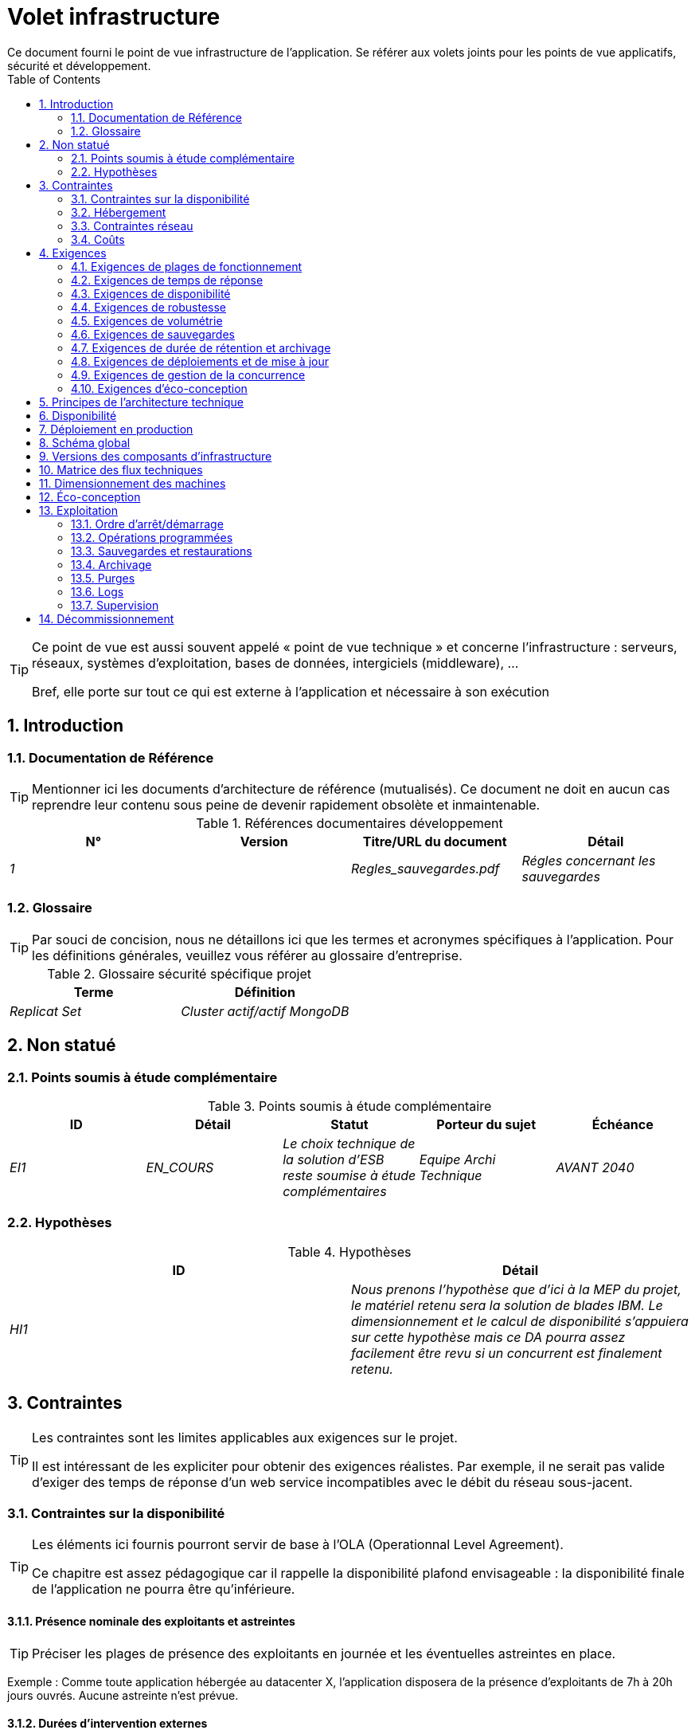 = Volet infrastructure
:toc:
:sectnumlevels: 3
:sectnums:
Ce document fourni le point de vue infrastructure de l’application. Se référer aux volets joints pour les points de vue applicatifs, sécurité et développement. 

[TIP]
====
Ce point de vue est aussi souvent appelé « point de vue technique » et  concerne l'infrastructure : serveurs, réseaux, systèmes d'exploitation, bases de données, intergiciels (middleware), ... 

Bref, elle porte sur tout ce qui est externe à l'application et nécessaire à son exécution
====

== Introduction
=== Documentation de Référence
[TIP]
Mentionner ici les documents d'architecture de référence (mutualisés). Ce document ne doit en aucun cas reprendre leur contenu sous peine de devenir rapidement obsolète et inmaintenable.

.Références documentaires développement
[cols="e,e,e,e"]
|====
|N°|Version|Titre/URL du document|Détail

|1||Regles_sauvegardes.pdf
|Régles concernant les sauvegardes

|====

=== Glossaire
[TIP]
Par souci de concision, nous ne détaillons ici que les termes et acronymes spécifiques à l’application. Pour les définitions générales, veuillez vous référer au glossaire d’entreprise.

.Glossaire sécurité spécifique projet
[cols="e,e"]
|====
|Terme|Définition

|Replicat Set|Cluster actif/actif MongoDB

|====

== Non statué
=== Points soumis à étude complémentaire
.Points soumis à étude complémentaire
[cols="e,e,e,e,e"]
|====
|ID|Détail|Statut|Porteur du sujet  | Échéance

|EI1
|EN_COURS
|Le choix technique de la solution d’ESB reste soumise à étude complémentaires
|Equipe Archi Technique
|AVANT 2040

|====


=== Hypothèses
.Hypothèses
[cols="e,e"]
|====
|ID|Détail

|HI1
|Nous prenons l'hypothèse que d'ici à la MEP du projet, le matériel retenu sera la solution de blades IBM. Le dimensionnement et le calcul de disponibilité s’appuiera sur cette hypothèse mais ce DA pourra assez facilement être revu si un concurrent est finalement retenu.
|====


== Contraintes
[TIP]
====
Les contraintes sont les limites applicables aux exigences sur le projet. 

Il est intéressant de les expliciter pour obtenir des exigences réalistes. Par exemple, il ne serait pas valide d'exiger des temps de réponse d'un web service incompatibles avec le débit du réseau sous-jacent.

====
[[contrainte-disponibilite]]
=== Contraintes sur la disponibilité
[TIP]
====
Les éléments ici fournis pourront servir de base à l'OLA (Operationnal Level Agreement). 

Ce chapitre est assez pédagogique car il rappelle la disponibilité plafond envisageable : la disponibilité finale de l’application ne pourra être qu’inférieure.
====
==== Présence nominale des exploitants et astreintes
[TIP]
====
Préciser les plages de présence des exploitants en journée et les éventuelles astreintes en place.
====
====
Exemple : Comme toute application hébergée au datacenter X, l’application disposera de la présence d’exploitants de 7h à 20h jours ouvrés. Aucune astreinte n’est prévue.
====

==== Durées d’intervention externes 
[TIP]
====
Lister ici les durées d’intervention des prestataires matériels, logiciels, électricité, telecom...
====
====
Exemple: le remplacement de support matériel IBM sur les lames BladeCenter est assuré en 4h de 8h à 17h, jours ouvrés uniquement.
====

==== Interruptions programmées
[TIP]
====
Lister ici les interruptions à prévoir pour maintenance.
====
====
Exemple : suite aux mises à jour de sécurité de certains packages RPM (kernel, libc…), les serveurs RHEL sont redémarrés automatiquement la nuit du mercredi suivant la mise à jour. Ceci entraînera une indisponibilité de 5 mins en moyenne 4 fois par an.
====
====  Niveau de service du datacenter
[TIP]
====
Donner ici le niveau de sécurité du datacenter selon l’échelle Uptime Institute (Tier de I à IV). 
La plupart des datacenters sont de niveau I ou II.

.niveaux Tier des datacenters (Source : Wikipedia)
[options="header"]
|====
Tier|Caractéristiques|Taux de disponibilité| Indisponibilité statistique annuelle |Maintenance à chaud possible ? | Tolérance
aux pannes ?

|Tier I
|Non redondant
|99,671 %
|28,8 h
|Non
|Non
|Tier II
|Redondance partielle
|99,749 %
|22 h
|Non
|Non
|Tier III
|Maintenabilité
|99,982 %
|1,6 h
|Oui
|Non
|Tier IV
|Tolérance aux pannes
|99,995 %
|0,4 h
|Oui
|Oui
|====
====

====  Plan de Reprise ou de Continuité d’Activité (PRA / PCA)
[TIP]
====
PRA comme PCA répondent à un risque de catastrophe sur le SI (catastrophe naturelle, accident industriel, incendie...). 

Un PCA permet de poursuivre les activités critiques de l’organisation (en général dans un mode dégradé) sans interruption notable, voir norme la ISO 22301. Ce principe est réservé aux organisations très matures car il exige des dispositifs techniques coûteux et complexes (réplication des données au fil de l’eau par exemple).

Un PRA permet de reprendre l’activité suite à une catastrophe après une certaine durée de restauration. Il exige au minium un doublement du datacenter.

Décrire entre autres :

* Les matériels redondés dans le second datacenter, nombre de serveurs de spare,  capacité du datacenter de secours par rapport au datacenter nominal.
* Pour un PRA, les dispositifs de restauration (OS, données, applications) prévues.
* Pour un PRA, donner le Recovery Time Objective (durée maximale admissible de rétablissement en heures) et le Recovery Point Objective  (durée maximale admissible de données perdues en heures) de l’organisation.
* Pour un PCA les dispositifs de réplication de données (synchrone ? fil de l’eau ? Combien de transactions peuvent-être perdues ?).
* Présenter la politique de failback (réversibilité) : doit-on rebasculer vers le premier datacenter ? Comment ?
* Comment sont organisés les tests de bascule à blanc ? Avec quelle fréquence ?
====
=== Hébergement
* Où sera hébergé cette application ? datacenter "on premises" ? Cloud interne ? Cloud IaaS ? PaaS ? autre ?
* Qui administrera cette application ? Administré en interne ? Sous-traité ? Pas d’administration (PaaS) … ?
      
====
Exemple 1: Cette application sera hébergée en interne dans le datacenter de Nantes (seul à assurer la disponibilité de service exigée) et il sera administré par l’équipe X de Lyon. 
====

====
Exemple 2 : Étant donné le niveau de sécurité très élevé de l’application, la solution devra être exploitée uniquement en interne par des agents assermentés et hors sous-traitance. Pour la même raison, les solutions de cloud sont exclues.
====

====
Exemple 3 : Étant donné le nombre d’appels très important de cette application vers le référentiel PERSONNE, elle sera colocalisée avec le composant PERSONNE dans le VLAN XYZ.
====

=== Contraintes réseau
[TIP]
====
Lister les contraintes liées au réseau, en particulier le débit maximum théorique et les découpages en zones de sécurité.
====
====
Exemple 1 : le LAN dispose d'un débit maximal de 10 Gbps
====
====
Exemple 2 : les composants applicatifs des applications intranet doivent se trouver dans une zone de confiance inaccessible d'Internet.
====
=== Coûts
[TIP]
====
Lister les limites budgétaires.
====
====
Exemple 1 : les frais de services Cloud AWS ne devront pas dépasser 5K€/ an pour ce projet.
====

== Exigences
[TIP]
====
Contrairement aux contraintes qui fixaient le cadre auquel toute application devait se conformer, les exigences non fonctionnelles sont données par les commanditaires du projet (MOA en général). Prévoir des interviews pour les déterminer. 

Si certaines exigences ne sont pas réalistes, le mentionner dans le document des points non statués.
====

=== Exigences de plages de fonctionnement
[TIP]
====
On liste ici les plages de fonctionnement principales (ne pas trop détailler, ce n’est pas un plan de production). 

Penser aux utilisateurs situés dans d'autres fuseaux horaires.

Les informations données ici serviront d'entrants au SLA de l’application.
====

====
.Exemple plages de fonctionnement
|====
|No plage|Détail|Intervalle de temps

|1
|Ouverture Intranet aux employés de métropole
|De 8H00-19H30 heure de Paris , 5J/7 jours ouvrés
|2
|Plage batch
|De 21h00 à 5h00  heure de Paris
|3
|Ouverture Internet aux usagers
|24 / 7 / 365
|4
|Ouverture Intranet  aux employés de Nouvelle Calédonie
|De 5h30-8h30 heure de Paris, 5J/7 jours ouvrés
|====
====

=== Exigences de temps de réponse

====  Temps de Réponse des IHM
[TIP]
====
Si les clients accèdent au système en WAN (Internet, VPN, LS …), préciser que les exigences de TR sont données hors transit réseau car il est impossible de s’engager sur la latence et le débit de ce type de client. 

Dans le cas d’accès LAN, il est préférable d’intégrer le temps réseau, d’autant que les outils de test de charge vont déjà le prendre en compte.

Les objectifs de TR sont toujours donnés avec une tolérance statistique (90éme centile par exemple) car la réalité montre que le TR est très fluctuant car affecté par un grand nombre de facteurs.

Inutile de multiplier les types de sollicitations (en fonction de la complexité de l’écran par exemple) car ce type de critère n’a plus grand sens aujourd’hui, particulièrement pour une application SPA).
====
====

.Exemple de types de sollicitation :
|====
|Type de sollicitation|Bon niveau|Niveau moyen|Niveau insuffisant

|Chargement d’une page
|< 0,5 s
|< 1 s
|> 2 s

|Opération métier
|< 2 s
|< 4 s
|> 6 s

|Édition, Export, Génération
|< 3 s
|< 6 s
|> 15 s
|====

Exemple d'acceptabilité des TR :

Le niveau de respect des exigences de temps de réponse est bon si :

* Au moins 90 % des temps de réponse sont bons.
* Au plus 2% des temps de réponse sont insuffisants.

Acceptable si :

* Au moins 80 % des temps de réponse sont bons.
* Au plus 5 % des temps de réponse sont insuffisants.
      
En dehors de ces intervalles, l’application devra être optimisée et repasser en recette puis être soumise à nouveau aux tests de charge.
====

====  Durée d’exécution des batchs
[TIP]
====
Préciser ici dans quel intervalle de temps les traitements par lot doivent s’exécuter.
====
====
Exemple 1 : La fin de l’exécution des batchs étant un pré-requis à l’ouverture du TP, ces premiers doivent impérativement se terminer avant la fin de la plage batch définie plus haut.
====

====
Exemple 2 : le batch mensuel B1 de consolidation des comptes doit s’exécuter en moins de 4 J.
====

====
Exemple 3 : les batchs et les IHM pouvant fonctionner en concurrence, il n’y a pas de contrainte stricte sur la durée d’exécution des batchs mais pour assurer une optimisation de l’infrastructure matérielle, on favorisera la nuit pendant laquelle les sollicitations IHM sont moins nombreuses.
====
[[exigences-disponibilite]]
=== Exigences de disponibilité
[TIP]
====
Nous listons ici les exigences de disponibilité. Les mesures techniques permettant de les atteindre seront données dans l’architecture technique de la solution. 

Les informations données ici serviront d'entrants au SLA de l’application.

Attention à bien cadrer ces exigences car une MOA a en général tendance à demander une disponibilité très élevée sans toujours se rendre compte des implications. Le coût et la complexité de la solution augmente exponentiellement avec le niveau de disponibilité exigé. 

L’architecture physique, technique voire logicielle change complètement en fonction du besoin de disponibilité (clusters d’intergiciels voire de bases de données, redondances matériels coûteuses, architecture asynchrone, caches de session, failover ...). 

Ne pas oublier également les coûts d’astreinte très importants si les exigences sont très élevées. De la pédagogie et un devis permettent en général de modérer les exigences.

A titre d'ordre de grandeur, la haute disponibilité (HA) commence à deux neufs (99%), c'est à dire environ 90h  d'indisponibilité par an.
====
=====  Disponibilité par plage de fonctionnent
[TIP]
====
La liste des plages de fonctionnement est disponible plus haut. 

La disponibilité exigée ici devra être en cohérence avec les <<contrainte-disponibilite>> du SI.
====

.Exemple de plages de fonctionnement
|====
|No Plage|Disponibilité attendue|Indisponibilité  programmée|Indisponibilité non programmée

|1
|99.72 % 
|0 %
|0.28% (2 h/mois)
|2
|94.72 % 
a|
5% d’interruption programmée 

* (8,2 h / semaine pour sauvegarde à froid) +
* 0.2 h / semaine en moyenne pour mise à jour système 
|0.28% (2 h/mois)
|====

=====  Mode dégradé acceptable
[TIP]
====
Préciser l’impact maximal accepté sur les temps de réponse lors d'une panne.
====
====
Exemple 1  (perte d’un nœud d’un cluster) : Les serveurs devront être dimensionnés pour être chacun en mesure d’assurer le fonctionnement de l’application tout en limitant l’augmentation des temps de réponse à 20 %.
====

[TIP]
====
Préciser les modes dégradés applicatifs envisagés.
====

====
Exemple2 (perte d’un service) : Le site _monsite.com_ devra pouvoir continuer à prendre les commandes en l’absence du service de gestion de l’historique des commandes.
====

[[exigences-robustesse]]
=== Exigences de robustesse
[TIP]
====
La robustesse du système indique sa capacité à ne pas produire d'erreurs lors d’événements exceptionnels comme une surcharge ou la panne de l'un de ses composants.

Cette robustesse s'exprime en valeur absolue par unité de temps : nombre d'erreurs (techniques) par mois, nombre de messages perdus par an...

Attention à ne pas être trop exigeant sur ce point car une grande robustesse peut impliquer la mise en place de système à tolérance de panne complexes, coûteux et pouvant aller à l'encontre des capacités de montée en charge voire même de la disponibilité.
====
====
Exemple 1 : pas plus de 0.001% de requêtes en erreur
====
====
Exemple 2 : l'utilisateur ne devra pas perdre son panier d'achat même en cas de panne
	-> attention, ce type d'exigence impacte l'architecture en profondeur, voir la section <<disponbilite>>.
====
====
Exemple 3 : le système devra pouvoir tenir une charge trois fois supérieure à la charge moyenne avec un temps de réponse de moins de 10 secondes au 95éme centile.
====

[[exigences-volumetrie]]
=== Exigences de volumétrie
[TIP]
====
La volumétrie ici décrite permettra le dimensionnement initial de la solution. 

Il est crucial de récupérer un maximum d'informations issues de la production plutôt que des estimations car ces dernières se révèlent souvent loin de la réalité. 

C'est d'autant plus difficile s'il s'agit d'un nouveau projet, prévoir alors une marge importante.

Les informations données ici serviront d'entrants au SLA de l’application.
====

====  Volumétrie statique
[TIP]
====
Lister ici les besoins en stockage de chaque composant une fois l’application arrivée à pleine charge (volumétrie à deux ans par exemple).

Prendre en compte :

* La taille des bases de données.
* La taille des fichiers produits.
* La taille des files.
* La taille des logs.
*  ...

Ne pas prendre en compte :

* Le volume lié à la sauvegarde : elle est gérée par les exploitants.
* Le volume des binaires (OS, intergiciels...) qui est à considérer par les exploitants comme une volumétrie de base d'un serveur (le ticket d'entrée) et qui est de leur ressort.
* Les données archivées qui ne sont donc plus en ligne.

Fournir également une estimation de l'augmentation annuelle en % du volume pour permettre aux exploitants de commander ou réserver suffisamment de disque de façon proactive.

Pour les calculs de volumétrie, penser à prendre en compte les spécificités de l'encodage (nombre d’octets par caractère, par date, par valeur numérique...). 

Pour une base de donnée, prévoir l'espace occupé par les index et qui est très spécifique à chaque application. Une (très piètre) estimation préliminaire est de doubler l'espace disque (à affiner ensuite).

N'estimer que les données dont la taille est non négligeable (plusieurs centaines de Mo minimum).
====

. Exemple de volumétrie statique du composant C :
|====
|Donnée|Description|Taille unitaire|Nombre d'éléments à 2 ans|Taille totale|Augmentation annuelle

|Table Article
|Les articles du catalogue
|2Ko
|100K
|200 Mo
|5 %

|Table Commande
|Les commandes clients
|10Ko
|3M
|26.6 Go
|10 %

|Logs 
|Les logs applicatifs (niveau INFO)
|200 o
|300M
|56 Go
|0 % (archivage)
|====

====  Volumétrie dynamique
[TIP]
====
Il s'agit ici d'estimer le nombre d'appels aux composants et donc le débit cible (en Tps = Transactions par seconde) que devra absorber chacun d'entre eux. Un système bien dimensionné devra présenter des temps de réponse moyen du même ordre en charge nominale et en pic.

Toujours estimer le "pic du pic", c'est à dire le moment où la charge sera maximale suite au cumul de tous les facteurs (par exemple pour un système de comptabilité : entre 14 et 15h  un jour de semaine de fin décembre). 

Ne pas considérer que la charge est constante mais prendre en compte :

* Les variations journalières. Pour une application de gestion avec des utilisateurs travaillant sur des heures de bureau, on observe en général des pics du double de la charge moyenne à 8h-9h, 11h-12h et 14h-15h. Pour une application Internet grand public, ce sera plutôt en fin de soirée. Encore une fois, se baser sur des mesures d'applications similaires quand c'est possible plutôt que sur des estimations.
* Les éléments de saisonnalité. La plupart des métiers en possèdent : Noël pour l'industrie du chocolat, le samedi soir pour les admissions aux urgences, juin pour les centrales de réservation de séjours etc. La charge peut alors doubler voire plus. Il ne faut donc pas négliger cette estimation.

Si le calcul du pic pour un composant en bout de chaîne de liaison est complexe (par exemple, un service central du SI exposant des données référentiel et  appelé par de nombreux composants qui ont chacun leur pic), on découpera la journée en intervalles de temps suffisamment fins (une heure par exemple) et on calculera sur chaque intervalle la somme mesurée ou estimée des appels de chaque appelant (batch ou transactionnel) pour ainsi déterminer la sollicitation cumulée la plus élevée.

Si l'application tourne sur un cloud de type PaaS, la charge sera absorbée dynamiquement mais veiller à estimer le surcoût et à fixer des limites de consommation cohérentes pour respecter le budget tout en assurant un bon niveau de service.
====

.Exemple : estimation volumétrie dynamique de l'opération REST `GET DetailArticle` d'un site de e-commerce
|====
|Nombre d’utilisateurs potentiels|1M
|Éléments de saisonnalité :
a|
* Pic journalier de 20h à 21h00 .
* Pic annuel de décembre .
|Taux maximal d’utilisateurs connectés en même temps de 20h00 à 21h00 en décembre| 5%
|Nombre maximal d’utilisateurs connectés concurrents
|50K
|Durée moyenne d'une session utilisateur
|15 mins
|Nombre d'appel moyen du service par session
|10
|Charge (Transaction / seconde)
|50K x 10/15 / 60 =  556 Tps
|====


[TIP]
====
Pour un composant technique (comme une instance de base de donnée) en bout de chaîne et sollicité par de nombreux services, il convient d'estimer le nombre de requêtes en pic en cumulant les appels de toutes les clients et de préciser le ratio lecture /écriture quand cette information est pertinente (elle est très importante pour une base de donnée).

Le niveau de détail de l'estimation dépend de l'avancement de la conception de l’application et de la fiabilité des hypothèses. 

Dans l'exemple plus bas, nous avons déjà une idée du nombre de requêtes pour chaque opération. Dans d’autres cas, on devra se contenter d'une estimation très large sur le nombre de requêtes total à la base de données et un ratio lecture /écriture basée sur des abaques d'applications similaires : dans ce cas, inutile de détailler plus à ce stade.

Enfin, garder en tête qu'il s'agit simplement d'estimation à valider lors de campagnes de performances puis en production. Prévoir un ajustement du dimensionnement peu après la MEP (relativement aisé si les ressources matérielles sont virtualisées et/ou si l'architecture est scalable horizontalement).
====

====
Exemple : la base de donnée Oracle BD01 est utilisée en lecture par les appels REST `GET DetailArticle` mais également en mise à jour par les appels POST et PUT sur `DetailArticle` issus du batch d'alimentation B03 la nuit entre 01:00 et 02:00.

.Exemple estimations nombre de requêtes SQL en pic vers l'instance BD01 de 01:00 à 02:00 en décembre
|====
|Taux maximal d’utilisateurs connectés en même temps |0.5%
|Nombre maximal d’utilisateurs connectés concurrents
|5K
|Durée moyenne d'une session utilisateur
|15 mins
|Nombre d'appel moyen du service par session
|10
|Charge usagers GET DetailArticle (Transaction / seconde)
|(10/15) x 5K / 60 =  55 Tps
|Nombre de requête en lecture et écriture par appel de service
|2 et 0
|Nombre journalier d'articles créés par le batch B03 
|4K
|Nombre de requêtes INSERT et SELECT
|3 et 2
|Nombre journalier d'articles modifiés par le batch B03 
|10K
|Nombre de requêtes SELECT et UPDATE
|1  et 3
|Nombre de SELECT / sec
|55x2 + 2 x 4K/3600 + 1 x 10K/3600=   115 Tps
|Nombre de INSERT / sec
|0 + 3 x 4K/3600 = 3.4 Tps
|Nombre de UPDATE / sec
|0 + 3 x 10K/3600 = 8.3 Tps
|====
====

===== Coupe-circuits
[TIP]
====
Dans certains cas, des pics extrêmes et imprévisibles sont possibles (effet 'slashdot'). 

Si ce risque est identifié, prévoir un système de fusible avec déport de toute ou partie de la charge sur un site Web statique avec message d'erreur par exemple. 

Ce dispositif peut également servir en cas d’attaque de type DDOS, permet de montrer qu'on gère le problème sans le subir (on évite les erreurs HTTP 404 ou 50x ou bout d'un long timeout) et permet de conserver un bon fonctionnement acceptable aux utilisateurs déjà connectés.
====

===== Qualité de Service 
[TIP]
====
Il est également utile de prévoir des systèmes de régulation applicatifs dynamiques, par exemple :

* Via du throttling (écrêtage du nombre de requêtes par origine et unité de temps). A mettre en amont de la chaîne de liaison.
* Des systèmes de jetons (qui permettent en outre de favoriser tel ou tel client en leur accordant un quota de jetons différents).
====
====
Exemple : Le nombre total de jetons d'appels aux opérations REST sur la ressource `DetailArticle` sera de 1000. Au delà de 1000 appels simultanés, les appelants obtiendront une erreur d'indisponibilité 429 qu'ils devront gérer (et faire éventuellement des rejeux à écarter progressivement dans le temps).  

.Exemple : répartition des jetons sera la suivante par défaut
|====
|Opération sur `DetailArticle`|Proportion des jetons

|GET|80%
|POST|5%
|PUT|15%
|====
====
====
Exemple 2 : un throttling de 100 requêtes par source et par minute sera mis en place au niveau du reverse proxy.
====

===== Augmentation prévisionnelle de la charge
[TIP]
====
Pour faciliter le dimensionnement et éviter d'avoir à redimensionner ses serveurs trop souvent, il est important de donner une estimation de l'augmentation annuelle de la charge. 

Certaines organisations estiment la charge cible à cinq ans et choisissent le matériel en fonction puisqu'il s'agit de sa durée de vie moyenne.
====
====
Exemple : la quantité moyenne d'appel devrait augmenter de 20% par an sur les 5 prochaines années
====

[[exigences-sauvegarde]]
=== Exigences de sauvegardes
[TIP]
====
Donner ici le Recovery Point Objective (RPO) de l’application. Il peut être utile de restaurer suite à :

* Une perte de données matérielle (peu probable avec des systèmes de redondance type RAID).
* Une fausse manipulation d'un power-user ou d'un administrateur.
* Un bug applicatif.
* Une destruction de donnée volontaire (attaque de type ransomware comme wannacry par exemple)...
====
====
Exemple : on ne doit pas pouvoir perdre plus d'une journée (de 08h à 18h00) de données applicatives
====

[[exigences-archivage]]
=== Exigences de durée de rétention et archivage
[TIP]
====
L'archivage concerne les sauvegardes au delà d'un an en général pour raison légales. Les archives sont souvent conservées trente ans ou plus. 

Préciser si des données de l’application doivent être conservées à long terme. Préciser les raisons de cet archivage (légales le plus souvent, voir https://www.service-public.fr/professionnels-entreprises/vosdroits/F10029).

Il est néanmoins crucial de prévoir des purges régulières pour éviter une dérive continue des performances et de l'utilisation disque (par exemple liée à un volume de base de données trop important). 

Il est souvent judicieux d'attendre la MEP voire plusieurs mois d'exploitation pour déterminer précisément les durées de rétention (âge ou volume maximal par exemple) mais il convient de prévoir le principe même de l’existence de purges dès la définition de l'architecture de l’application. 

Cela peut avoir des conséquences importantes y compris sur le fonctionnel (exemple : s'il n'y a pas de rétention _ad vitam aeternam_ de l'historique, certains patterns à base de listes chaînées ne sont pas envisageables).

Le RGPD apporte depuis 2018 de nouvelles contraintes sur le droit à l’oubli pouvant affecter la durée de rétention des informations personnelles.
====

====
Exemple 1: comme exigé par l'article L.123-22 du code de commerce, les données comptables devra être conservées dix ans. 
====
====
Exemple 2 : Les pièces comptables doivent être conservées en ligne (en base) au moins deux ans puis peuvent être archivées pour conservation au moins dix ans de plus.
====

[[exigences-deploiement]]
=== Exigences de déploiements et de mise à jour
==== Coté serveur
[TIP]
====
Préciser ici comment l’application devra être déployée coté serveur. 

Par exemple :

* Doit-on prévoir l’installation d’une image complète de l’OS par boot réseau (solution type Cobbler sous Linux ou Windows Deployment Toolkit sous Windows) ?
* Comment sont déployés les composants ? Sous forme de paquets ? Utilise-t-on un dépôt de paquets (type yum ou apt) ? Utilise-t-on des containeurs (Docker, Kubernetes…) ?
* Comment sont appliquées les mises jour ?
====
====  Coté client
[TIP]
====
Préciser ici comment l’application devra être déployée coté client :

* Si l’application est volumineuse (beaucoup de JS ou d’images par exemple), risque-t-on un impact sur le réseau ?
* Une mise en cache de proxy locaux est-elle à prévoir ?
* Des règles de firewall ou QoS sont-elles à prévoir ?

Coté client, pour une application Java :

* Quel version du JRE est nécessaire sur les clients ?

Coté client, pour une application client lourd :

* Quel version de l’OS est supportée ?
* Si l’OS est Windows, l’installation passe-t-elle par un outil de déploiement (Novell ZENWorks par exemple) ? l’application vient-elle avec un installeur type Nullsoft ? Affecte-t-elle le système (variables d’environnements, base de registre…) ou est-elle en mode portable (simple zip) ?
* Si l’OS est Linux, l’application doit-elle fournie en tant que package ? Ce package est-il dans un dépôt d’entreprise pour être installé par un gestionnaire de paquet type dnf ou apt ? 
* Comment sont appliquées les mises jour ?
====
==== Stratégie de déploiement spécifiques
[TIP]
====
* Prévoit-on un déploiement de type blue/green ? 
* Prévoit-on un déploiement de type canary testing ? si oui, sur quel critère ?
* Utilise-t-on des feature flags ? si oui, sur quelles fonctionnalités ?
====

[[exigences-concurrence]]
=== Exigences de gestion de la concurrence
[TIP]
====
Préciser ici les composants internes ou externes pouvant interférer avec l’application.
====
====
Exemple 1  : Tous les composants de cette application peuvent fonctionner en concurrence. En particulier, la concurrence batch/IHM doit toujours être possible car les batchs devront pouvoir tourner de jour en cas de besoin de rattrapage
====
====
Exemple 2 : le batch X ne devra être lancé que si le batch Y s’est terminé correctement sous peine de corruption de données.
====

[[exigences-eco]]
=== Exigences d'éco-conception
[TIP]
====
L'écoconception consiste à limiter l'impact environnemental des logiciels et matériels utilisés par l’application. Les exigences dans ce domaine s'expriment généralement en WH ou équivalent CO2.

Selon l'ADEME (estimation 2014), les émissions équivalent CO2 d'un KWH en France continentale pour le tertiaire est de 50g/KWH1.
====
====
Exemple 1 :  La consommation électrique moyenne causée par l’affichage d'une page Web ne devra pas dépasser 10mWH, soit pour 10K utilisateurs qui affichent en moyenne 100 pages 200 J par an : 50 g/KWH x 10mWH x 100 x 10K x 200 = 100 Kg équivalent CO2 / an.
====
====
Exemple 2 : La classe énergétique WEA2 du site devra être de C ou mieux.
====

== Principes de l'architecture technique
Quels sont les grands principes techniques de notre application ?

====
Exemples :

* Les composants applicatifs exposés à Internet dans une DMZ protégée derrière un pare-feu puis un reverse-proxy et sur un VLAN isolé. 
* Concernant les interactions entre la DMZ et l’intranet, un pare-feu PIX ne permet les communications que depuis l’intranet vers la DMZ
* Les clusters actifs/actifs seront exposés derrière un LVS  + Keepalived avec direct routing pour le retour.
====

[[disponbilite]]
== Disponibilité
[TIP]
====
Donner ici les dispositifs permettant d'atteindre les <<exigences-disponibilite>>.

Les mesures permettant d’atteindre la disponibilité exigée sont très nombreuses et devront être choisies par l’architecte en fonction de leur apport et de leur coût (financier, en complexité,  …). 

Nous regroupons les dispositifs de disponibilité en quatre grandes catégories :

* Dispositifs de supervision (technique et applicative) permettant de détecter au plus tôt les pannes et donc de limiter le MTDT (temps moyen de détection).
* Dispositifs organisationnels : 
** la présence humaine (astreintes, heures de support étendues, CDD dédiées à l’application...) qui permet d'améliorer le MTTR (temps moyen de résolution) et sans laquelle la supervision est inefficiente ;
** La qualité de la gestion des incidents  (voir  les bonnes pratiques ITIL), par exemple un workflow de résolution d'incident est-il prévu ? si oui, quel est sa complexité ? sa durée de mise en œuvre ? si elle nécessite par exemple plusieurs validations hiérarchiques, la présence de nombreux exploitants n'améliore pas forcement le MTTR.
* Dispositifs de redondance technique (clusters, RAID...) qu'il ne faut pas surestimer si les dispositifs précédents sont insuffisants.
* Dispositifs de restauration de données (sauvegardes, procédures de restauration) : la procédure de restauration est-t-elle bien définie ? testée ? d'une durée compatible avec les exigences de disponibilité ? C'est typiquement utile dans le cas de perte de données causée par une fausse manipulation ou bug dans le code : il faut alors arrêter l'application et dans cette situation, pouvoir restaurer rapidement la dernière sauvegarde améliore grandement la disponibilité de l'application.

====
[TIP]
====
Rappels sur les principes de disponibilité :

* La disponibilité d’un ensemble de composants en série : `D = D1 * D2 * … * Dn`. Exemple : la disponibilité d’une application utilisant un serveur Tomcat à 98 % et une base Oracle à 99 % sera de 97.02 %.
* La disponibilité d’un ensemble de composants en parallèle : `D = 1 – (1-D1) * (1- D2) * ..* (1-Dn)`. Exemple : la disponibilité de trois serveurs Nginx en cluster dont chacun possède une disponibilité de 98 % est de 99.999 %.
* Il convient d'être cohérent sur la disponibilité de chaque maillon de la chaîne de liaison : rien ne sert d'avoir un cluster actif/actif de serveurs d'application JEE si tous ces serveurs attaquent une base de donnée localisée sur un unique serveur physique avec disques sans RAID.
* On estime un système comme hautement disponible (HA) à partir de 99 % de disponibilité.
* On désigne par «spare» un dispositif (serveur, disque, carte électronique...) de rechange qui est dédié au besoin de disponibilité mais qui n'est pas activé en dehors des pannes. En fonction du niveau de disponibilité recherché, il peut être dédié à l’application ou mutualisé au niveau SI. 
* Le niveau de redondance d'un dispositif peut s'exprimer avec la notion suivante (avec N, le nombre de dispositifs assurant un fonctionnement correct en charge) : 

** N : aucune redondance (ex : il faut deux alimentation pour le serveur, si une tombe, le serveur s'arrête)
** N+1 : un composant de rechange est disponible (mais pas forcement actif), on peut supporter la panne d'un matériel (ex : on a une alimentation de spare disponible).
** 2N : le système est entièrement redondé (mais les composants de remplacement ne sont pas forcement actifs) et peut supporter la perte de la moitié des composants (ex : on dispose de quatre alimentations)
====
[TIP]
====  
Clustering:

* Un cluster est un ensemble de nœuds (machines) hébergeant la même application.
* Le failover (bascule) est la capacité d'un cluster de s'assurer qu'en cas de panne, les requêtes ne sont plus envoyées vers le nœud tombé mais vers un nœud opérationnel.
* En fonction du niveau de disponibilité recherché, chaque nœud peut être :

** actif : le nœud traite les requêtes (exemple: un serveur Apache parmi dix et derrière un répartiteur de charge). Temps de failover : nul ;
** passif en mode «hot standby» : le nœud est installé et démarré mais ne traite pas les requêtes (exemple:  une base MySql slave qui devient master en cas de panne de ce dernier via l'outil mysqlfailover). Temps de failover : de l'ordre de quelques secondes (temps de la détection de la panne) ;
** passif en mode «warm standby» : le nœud est démarré et l'application est installée mais n'est pas démarrée (exemple: un serveur avec une instance Tomcat éteinte hébergeant notre application). En cas de panne, notre application est démarrée automatiquement. Temps de failover : de l'ordre de la minute (temps de la détection de la panne et d'activation de l'application) ;
** passif en mode «cold standby» : le nœud est un simple spare. Pour l'utiliser, il faut installer l'application et la démarrer. Temps de failover : de l'ordre de dizaines de minutes avec solutions de virtualisation (ex : KVM live migration) et/ou de containers (Docker) à une journée lorsqu'il faut installer/restaurer et démarrer l'application.
* Il  existe deux architectures de clusters actif/actif : 
** Les clusters actifs/actifs à couplage faible dans lesquels un nœud est totalement indépendant des autres, soit parce que l'applicatif est stateless (le meilleur cas), soit parce que les données de contexte (typiquement une session HTTP) sont gérées isolément par chaque nœud.  Dans le dernier cas, le répartiteur de charge devra assurer une affinité de session, c'est à dire toujours router les requêtes d'un client vers le même nœud et en cas de panne de ce nœud, les utilisateurs qui y sont routés perdent leurs données de session et doivent se reconnecter. Bien entendu, les nœuds partagent tous les mêmes données persistées en base, les données de contexte sont uniquement des données transitoires en mémoire.
** Les clusters actifs/actifs à couplage fort (clusters à tolérance de panne) dans lesquels tous les nœuds forment en quelque sorte une super-machine logique partageant la même mémoire. Dans cette architecture, toute donnée de contexte doit être répliquée dans tous les nœuds (ex : cache distribué de sessions HTTP répliqué avec JGroups). 
====
[TIP]
====
Failover:

Le failover (bascule) est la capacité d'un cluster à basculer un flux de requêtes d'un nœud vers un autre en cas de panne.

Sans failover, c'est au client de détecter la panne et de rejouer sa requête sur un autre nœud. Dans les faits, ceci est rarement praticable et les clusters disposent presque toujours de dispositifs de failover.

Une solution de failover peut être décrite par les attributs suivants :

* Automatique ou manuelle ? (dans une solution HA, le failover est en général automatique à moins de disposer d’astreintes 24/7/365 et d'une exploitation extrêmement organisée).
* Quelle stratégie de failover et de failback ? 
** dans un cluster dit "N+1", on bascule vers un nœud passif qui devient actif et le restera (le nœud en panne une fois réparé pourra devenir le nouveau serveur de secours). Si un serveur cible ne tiendrait pas seul la charge, on prévoit plusieurs serveurs passifs  (cluster dit "N+M") ;
** dans un cluster "N-to-1", on rebasculera (failback) sur le serveur qui était tombé en panne une fois réparé et le serveur basculé redeviendra le serveur de secours ;
** dans un cluster N-to-N (architecture en voie de démocratisation avec le cloud de type PaaS comme App-Engine ou CaaS comme Kubernetes ou Rancher) : on distribue les applications du nœud en panne vers d'autres nœuds actifs et qui auront été dimensionnés en prévision de cette éventuelle surcharge.
* Transparent via à vis de l’appelant ou pas ? En général, les requêtes pointant vers un serveur en panne (non encore détectée) tombent en erreur (en timeout la plupart du temps). Certains dispositifs ou architectures de FT (tolérance de panne) permettent d'assurer la transparence ;
* Quelle solution de détection de panne ? 
** les répartiteurs de charge utilisent des sondes (health check) très variées (requêtes bouchonnées, analyse du CPU, des logs à distance, etc...) vers les nœuds qu'ils contrôlent ; 
** les détections de panne des clusters actifs/passifs fonctionnent la plupart du temps par écoute des palpitations (heartbeat) du serveur actif par le serveur passif, par exemple via des requêtes multicast UDP dans le protocole VRRP utilisé par keepalived.
* Quelle durée de détection de la panne ? il convient de paramétrer correctement (le plus court possible sans dégradation de performance) les solutions de détection de panne pour limiter la durée de failover.
* Quelle pertinence de la détection ? le serveur en panne est-il *vraiment* en panne ? un mauvais paramétrage peut provoquer une indisponibilité totale d'un cluster alors que les nœuds sont sains. 
====
[TIP]
====
Quelques mots sur les répartiteurs de charge :

* Un répartiteur de charge (Load Balancer = LB) est une brique obligatoire pour un cluster actif/actif.
* Dans le cas des clusters, une erreur classique est de créer un SPOF au niveau du répartiteur de charge. On va alors diminuer la disponibilité totale du système au lieu de l'améliorer. Dans la plupart des clusters à vocation de disponibilité (et pas seulement de performance), il faut redonder le répartiteur lui-même en mode actif/passif (et évidemment pas actif/actif sinon, il faudrait un "répartiteur de répartiteurs"). Le répartiteur passif doit surveiller à fréquence élevée le répartiteur actif et  le replacer dès qu'il tombe (les requêtes arrivant au LB en panne avant la bascule sont en erreur).
* Il est crucial de configurer correctement et à fréquence suffisante les tests de vie (heathcheck) des nœuds vers lesquels le répartiteur distribue la charge car sinon, le répartiteur va continuer à envoyer des requêtes vers des nœuds tombés ou en surcharge.
* Certains LB avancés (exemple: option redispatch de HAProxy) permettent de configurer des rejeux vers d'autres nœuds en cas d'erreur ou timeout et donc d'améliorer la tolérance de panne puisqu'on évite de retourner une erreur à l'appelant pendant la période de pré-détection de la panne.
* Lisser la charge entre les nœuds et ne pas forcement se contenter de round robin. Un algorithme simple est le LC (Least Connection) permettant au répartiteur de privilégier les nœuds les moins chargés, mais il existe bien d'autres algorithmes plus ou moins complexes (systèmes de poids par nœud ou de combinaison charge + poids par exemple).
* Dans le monde Open Source, voir par exemple LVS + keepalived ou HAProxy + keepalived.

====

[TIP]
====
La tolérance de panne :

La tolérance de panne (FT = Fault Tolerance) ne doit pas être confondue avec la disponibilité, elle concerne la capacité d'un système à passer outre les pannes sans perte de données. 

Par exemple, un disque RAID 1 assure une tolérance de panne transparente ; en cas de panne, le processus écrit ou lit sans erreur après le failover automatique vers le disque sain. 

Pour permettre la tolérance de panne d'un cluster, il faut obligatoirement partir sur un cluster actif/actif avec fort couplage dans lequel les données de contexte sont répliquées à tout moment. Une autre solution (la meilleure) est d’éviter tout simplement les données de contexte (en gardant les données de session dans la navigateur via un client JavaScript par exemple) ou de les stocker en base (SQL/NoSQL) ou en cache distribué (mais attention aux performances). 

Pour disposer d'une tolérance de panne transparente (le niveau de disponibilité le plus élevé), il faut en plus prévoir un répartiteur de charge assurant les rejeux.

Attention à bien qualifier les exigences avant de construire une architecture FT car en général ces solutions :

* Complexifient l'architecture et la rendent donc moins robuste et plus coûteuse à construire, tester, exploiter.
* Peuvent dégrader les performances : les solutions de disponibilité et de performance vont  en général dans le même sens (par exemple, un cluster de machines stateless va diviser la charge par le nombre de nœuds et dans le même temps, la disponibilité augmente), mais quelque fois, disponibilité et performance peuvent être antagonistes : dans le cas d'une architecture stateful, typiquement gérant les sessions HTTP avec un cache distribué (type Infinispan répliqué en mode synchrone ou un REDIS avec persistance sur le master), toute mise à jour transactionnelle de la session ajoute un surcoût lié à la mise à jour et la réplication des caches, ceci pour assurer le failover. En cas de plantage d'un des nœuds, l'utilisateur conserve sa session à la requête suivante et n'a pas à se reconnecter, mais à quel coût ? 
* Peuvent même dégrader la disponibilité car tous les nœuds sont fortement couplés. Une mise à jour logicielle par exemple peut imposer l'arrêt de l'ensemble du cluster.
====

.Quelques solutions de disponibilité (hors disponibilité du datacenter)
|====
|Solution|Coût |Complexité de mise en œuvre|Amélioration de la disponibilité

|Disques en RAID 1 ou  RAID 1+0 |XXX|X|XXX
|Disques en RAID 5 |X|X|XX
|Redondance des alimentations et autres composants |XX|X|XX
|Bonding des cartes Ethernet|XX|X|X
|Cluster actif/passif|XX|XX|XX
|Cluster actif/actif (donc avec LB)|XXX|XXX|XXX
|Serveurs de spare|XX|X|X
|Bonne supervision système|X|X|XX
|Bonne supervision applicative|XX|XX|XX
|Systèmes de test de vie depuis un site distant|X|X|XX
|Astreintes dédiées à l’application, 24/7/365|XXX|XX|XXX
|Copie du backup du dernier dump de base métier sur baie SAN (pour restauration express)|XX|X|XX
|====

====
Exemple 1 : Pour atteindre la disponibilité de 98 % exigée, les dispositifs de disponibilité envisagés sont les suivants :

* Tous les serveurs en RAID 5 + alimentations redondées.
* Répartiteur HAProxy + keepalived actif/passif mutualisé avec les autres applications.
* Cluster actif /actif de deux serveurs Apache + mod_php.
* Serveur de spare pouvant servir à remonter la base MariaDB depuis le backup de la veille en moins de 2h.
====
====
Exemple 2 : Pour atteindre la disponibilité de 99.97% exigée, les dispositifs de disponibilité envisagés sont les suivants (pour rappel, l'application sera hébergée dans un datacenter de niveau tiers III, voir §2.1.4) :

* Tous les serveurs en RAID 1+0 + alimentations redondées + interfaces en bonding.
* Répartiteur HAProxy + keepalived actif/passif dédié à l’application.
* Cluster actif /actif de 4 serveurs (soit  une redondance 2N) Apache + mod_php.
* Instance Oracle en RAC sur deux machines (avec interconnexion FC dédiée).

====
== Déploiement en production
[TIP]
====
Fournir ici le modèle de déploiement des composants (ici représentés en tant qu'artefacts) sur les différents intergiciels et nœuds physiques (serveurs). 

Attention : ne pas détailler ici les composants d'infrastructure. Cette section doit permettre de répondre à la question « où tourne le composant x ? ». 

Tout naturellement, on le documentera de préférence avec un diagramme de déploiement UML2 ou C4.

Pour les clusters, donner le facteur d'instanciation en attribut du nœud.

Mentionner optionnellement les composants qui tournent sur le même serveur ou le même serveur d'application pour en rappeler la proximité, en particulier s'ils sont des dépendances.
====
====
Exemple :

```
@startuml
skinparam componentStyle uml2
skinparam linetype ortho
title Modèle de déploiement \n Projet Mes Informations En Ligne


node "Serveur Debian JEE (x2): host1, host2" as n1{ 
  folder "Instance Tomcat : batchs" as 1 {
   artifact "ihm-MesInfosEnLigne.war"  #42B5DB
  }
   folder "Instance Tomcat : ihms" as 6 {
   artifact "batch-traiter-demandes.war" #42B5DB
  }
} 

node "Serveur RHEL BDD : bdd1" as n2 { 
  folder "Instance PG : pg1" {
    database "bdd-ref-entreprise" #42B5DB
    database "bdd-miel" #42B5DB
  }
  folder "Instance MQSeries: mq1" {
    [queue-file-demandes] #42B5DB
  }
}

node "Serveur Debian Services (x3) : host3, host4, host5" as n3 { 
  folder "Instance Wildfly : services1" as 3 {
   artifact "service-miel.war" #42B5DB
   artifact "service-ref-entreprise-details.war" #86969C
   
  }
  folder "Instance Wildfly : services2" as 4 {
	artifact "service-compo-pdf.war" #86969C
  }
}

n1 --[hidden]>  n3

legend right
   bleu : les composants du projet 
   gris : composants des projets externes
endlegend

@enduml
```
====

== Schéma global
[TIP]
====
Ce schéma d'architecture technique global détaille les OS, les composants d’infrastructure logiciels (serveurs d'application, bases de données...) voire réseau (pare-feu, appliances, routeurs...) uniquement quand ils aident à la compréhension. 

Attention néanmoins à ne pas aller trop dans le détail, surtout concernant les briques systèmes ou réseau de niveau SI au risque de dupliquer la documentation entre applications et de rendre le document impossible à maintenir. 

Identifier clairement le matériel dédié à l’application (et éventuellement à acheter).

Ce schéma sera de préférence un diagramme de déploiement UML2 ou C4.

On donne ici les véritables hostnames des machines (sauf si cela pose des problèmes de sécurité). 
====

====
Exemple :
```
@startuml
skinparam componentStyle uml2
title Architecture technique \n Projet Mes Informations En Ligne

cloud "Internet" as r0
node "Routeur System 5500" as r1
node "Firewall Cisco Firepower 4100" as r2
node "LB Debian lb1"  as lb1 <<actif>> {
 [HAProxy] as ha1
}
node "LB Debian lb2" <<passif>> as lb2
node "Serveur Debian JEE host1" as host1 #42B5DB { 
  [Instance Tomcat : ihms]  as ihms1
  [Instance Tomcat : batchs]  as batchs1
}
node "Serveur Debian JEE host2" as host2  #42B5DB { 
   [Instance Tomcat : ihms] as ihms2
   [Instance Tomcat : batchs] as batchs2 
}
node "Serveur Debian JEE (x3) host3,host4,host5" as host3 #42B5DB { 
  [Instance Wildfly : services1]  as services1 
  [Instance Wildfly : services2]  as services2 
}

node "Serveur RHEL BDD : bdd1" as bdd1  #42B5DB { 
   [Instance PG : pg1] as pg1
   [Instance MQSeries : mq1] as mq1
   [MTA Postfix : mail1] as mail1
}
node "Serveur RHEL Supervision : sup1" as sup1 {
  [Nagios : ng1] as nagios1
}

node "Serveur Echange : ech1" as ech1 {
  [Axway API Gateway : gw1] as gw1
}
database "SAN EMC : baie 1" as baie1
node "Switch FC QLogic :  s1" as san 
node "<tous serveurs>" as  tous_serveurs

r0 -> r1 : HTTPS
r1->r2 : HTTPS
r2 --> ha1 : HTTPS
lb2 -> lb1 : Heartbeat VRRP
ha1 -> ihms1 : HTTP
ha1 -> ihms2 : HTTP
ihms1 -> mq1 : produit\n JMS / MQSeries
ihms2 -> mq1 : produit\n JMS / MQSeries
services1 ->  mq1 : consomme\n JMS / MQSeries
services1 ->  pg1 : JDBC / PG
services1 ->  mail1 : SMTP
services1 ->  gw1 : SOAP/HTTPS
batchs1 -> ha1 : SOAP/HTTP
batchs2 -> ha1 : SOAP/HTTP
ha1 <-> services1 : SOAP et REST /HTTP
ha1 -> services2 : REST/HTTP
nagios1 -> tous_serveurs : SNMP
bdd1 -> san : FC
san -> baie1 : FC

legend right
   bleu : matériel à acheter
  
endlegend

@enduml
```
====
== Versions des composants d'infrastructure
[TIP]
====
Lister ici OS, bases de données, MOM, serveurs d'application, etc...
====
.Exemple de composants d'infrastructure
|====
|Composant|Rôle|Version |Environnement technique

|CFT
|Transfert de fichiers sécurisé
|X.Y.Z
|RHEL 6
|Wildfly
|Serveur d'application JEE
|9
|Debian 8, OpenJDK 1.8.0_144
|Tomcat
|Container Web pour les IHM 
|7.0.3
|CentOS 7, Sun JDK 1.8.0_144
|Nginx  
|Serveur Web
|1.11.4
|Debian 8
|PHP + php5-fpm
|Pages dynamiques de l'IHM XYZ
|5.6.29
|nginx
|PostgreSQL
|SGBDR
|9.3.15
|CentOS 7
|====

== Matrice des flux techniques
[TIP]
====
On liste ici l'intégralité des flux techniques utilisés par l'application. Les ports d’écoute sont précisés. On détaille aussi les protocoles d'exploitation (JMX ou SNMP par exemple). 

Dans certaines organisions, cette matrice sera trop détaillée pour un dossier d'architecture et sera maintenue dans un document géré par les intégrateurs ou les exploitants.

Il n'est  pas nécessaire de faire référence aux flux applicatifs tels que décrits dans le volet applicatif car les lecteurs ne recherchent pas les mêmes informations. Ici, les exploitants ou les intégrateurs recherchent l’exhaustivité des flux à fin d'installation et de configuration des pare-feu par exemple.

Les types de réseaux incluent  les informations utiles sur le réseau utilisé afin d'apprécier les performances (TR, latence) et la sécurité: LAN, VLAN, Internet, LS, WAN,...)
====

.Exemple partiel de matrice de flux techniques
|====
|ID|Source|Destination|Type de réseau|Protocole|Port d'écoute

|1|lb2|lb1|LAN|VRRP sur UDP|IP multicast 224.0.0.18
|2|lb1|host1, host2|LAN|HTTP|80
|3|host3, host4, host5|bdd1|LAN|PG|5432
|4|sup1|host[1-6]|LAN|SNMP|199
|====


== Dimensionnement des machines
[TIP]
====
Donner ici RAM, disque et CPU de chaque nœud. 

A affiner après campagne de performance ou MEP.

Pour les VM, on considère le disque des partitions système comme internes même si elles sont physiquement sur un SAN. 

Le disque SAN concerne des partitions montées sur SAN depuis un serveur physique ou virtuel.
====
====
Exemple : 

Machines virtuelles lb1, host2 (Reverse proxy)
|====
|CPU|Mémoire|Disque interne|Disque SAN

|2 VCPU|4 GiO|20 GiO|0 GiO
|====

Machine physique bdd1  (BDD PostgreSQL)
|====
|CPU|Mémoire|Disque interne|Disque SAN

|16 cœurs Xeon 3Ghz|24 GiO|20 GiO|3 TiO
|====
====

== Éco-conception
[TIP]
====
Lister ici les mesures d'infrastructure permettant de répondre aux <<exigences-eco>>. 

Les réponses à ses problématiques sont souvent les mêmes que celles aux exigences de performance (temps de réponse en particulier) et à celles des coûts (achat de matériel). Dans ce cas, y faire simplement référence. 

Néanmoins, les analyses et solutions d'écoconception peuvent être spécifiques à ce thème. Quelques pistes d’amélioration de la performance énergétique :

* Mesurer la consommation électrique des systèmes avec les sondes http://www.powerapi.org/[PowerAPI] (développé par l'INRIA et l'université Lille 1).
* Utiliser des caches (cache d'opcode, caches mémoire, caches HTTP...).
* Pour des grands projets ou dans le cadre de l’utilisation d'un cloud CaaS, l’utilisation de cluster de containers (solution type Swarm, Mesos ou Kubernete) permet d'optimiser l'utilisation des VM ou machines physiques en les démarrant / arrêtant à la volée de façon élastique.
* Héberger ses serveurs dans un datacenter performant. Les fournisseurs de cloud proposent en général des datacenters plus performants que du on-premises. L'unité de comparaison est ici le PUE (Power Usage Effectiveness), ratio entre l’énergie consommée par le datacenter et l’énergie effectivement utilisée par les serveurs (donc hors refroidissement et dispositifs externes). OVH propose par exemple des datacenter avec un PUE de 1.2 en 2017 contre 2.5 en moyenne. 
* Néanmoins :
** vérifier l'origine de l'énergie (voir par exemple les analyses de Greenpeace en 2017 sur  http://www.clickclean.org[l’utilisation d’énergie issue du charbon et du nucléaire] par Amazon pour son cloud AWS) ;
** garder en tête que l'énergie consommée par l'application coté client et réseau est très supérieure à celle utilisée coté serveur (par exemple, on peut estimer qu'un serveur consommant à peine plus qu'une station de travail suffit à plusieurs milliers voire dizaines de milliers d'utilisateurs). La réduction énergétique passe aussi par un allongement de la durée de vie des terminaux et l'utilisation de matériel plus sobre.
====
====
Exemple 1 : la mise en place d'un cache Varnish devant notre CMS reduira de 50% le nombre de construction de pages dynamiques PHP et permettra l'économie de deux serveurs.
====
====
Exemple 2 : L'application sera hébergée sur un cloud avec un PUE de 1.2 et une origine à 80 % renouvelable de l’énergie électrique.
====

== Exploitation
[TIP]
====
Lister ici les grands principes d’exploitation de la solution. Les détails (filesystems sauvegardés, plan de production, planification des traitements...) seront consigné dans un DEX (Dossier d’EXploitation) séparé. 

Si cette application reste dans le standard de l’organisation, se référer simplement à un dossier commun.
====

=== Ordre d’arrêt/démarrage
[TIP]
====
Préciser ici l’ordre de démarrage des machines et composants entre eux ainsi que l’ordre d’arrêt. En fonction des situations, on peut faire figurer les composants externes ou non. 

Le DEX contiendra une version plus précise de ce chapitre (notamment avec un numéro d'ordre SystemV ou un "Wants" SystemD précis), ce sont surtout les principes généraux des ordres d'arrêt et de démarrage qui doivent ici être décrits.

Le démarrage se fait en général dans le sens inverse des chaînes de liaison et l'arrêt  dans le sens de la chaîne de liaison.

Préciser d'éventuelles problématiques en cas de démarrage partiel (par exemple, le pool de connexions du serveur d'application va-t-il retenter de se connecter à la base de donnée si elle n'est pas démarrée ? combien de fois ? quel est le degré de robustesse de la chaîne de liaison ? )
====
====
Exemple d'ordre de démarrage :

. pg1 sur serveur bdd1
. mq1 sur bdd1
. services1 sur serveurs host3, host4 et host5
. services2 sur serveurs host3, host4 et host5
. batchs sur serveurs host1, host2
. ihm sur serveurs host1, host2

Exemple d'ordre d'arrêt : 

Inverse exact du démarrage
====

=== Opérations programmées
[TIP]
====
Lister de façon macroscopique (le DEX détaillera le plan de production précis) :

* Les batchs ou famille de batchs et leurs éventuelles inter-dépendances. Préciser si un ordonnanceur sera utilisé.
* Les traitements internes (tâches de nettoyage / bonne santé) du système qui ne remplissent uniquement des rôles techniques (purges, reconstruction d'index, suppression de données temporaires...)
====
====
Exemple 1 : le batch traiter-demande fonctionnera au fil de l'eau. Il sera lancé toutes les 5 mins depuis l’ordonnanceur JobScheduler.
====
====
Exemple 2 : le traitement interne `ti_index` est une classe Java appelant des commandes `REINDEX` en JDBC lancées depuis un scheduler Quartz une fois par mois.
====
=== Sauvegardes et restaurations
[TIP]
====
Donner la politique générale de sauvegarde. Elle doit répondre aux <<exigences-sauvegarde>>. De même les dispositifs de restauration doivent être compatibles avec les <<exigences-disponibilite>> :

* Quels sont les backups à chaud ? à froid ? 
* Que sauvegarde-t-on ? (bien sélectionner les données à sauvegarder car le volume total du jeu de sauvegardes peut facilement atteindre dix fois le volume sauvegardé).
** des images/snapshots systèmes pour restauration de serveur ou de VM ? 
** des systèmes de fichiers ou répertoires ?
** des bases de données sous forme de dump ? sous forme binaire ?
** le contenu de files ?
** les logs ? les traces ?
* Les sauvegardes sont-elles chiffrées ? si oui, préciser l'algorithme de chiffrement symétrique utilisé et comment sera gérée la clé.
* Les sauvegardes sont-elles compressées ? si oui, avec quel algorithme ? (gzip, bz2, lzma ? xv ? ...) quel paramétrage (indice de compression) ? attention à trouver le compromis entre durée de compression / décompression et gain de stockage.
* Quel outillage est mis en œuvre ? (simple cron ? outil « backup-manager » ? IBM TSM ?).
* Quelle technologie est utilisée pour les sauvegardes ? (bandes magnétiques type LTO ou DLT ?  disques externes ? cartouches RDX ? cloud de stockage comme Amazon S3 ? support optique ? NAS ? ...)
* Quelle est la périodicité de chaque type de sauvegarde ? (ne pas trop détailler ici, ceci sera dans le DEX)
* Quelle est la stratégie de sauvegarde ?
** complètes ? incrémentales ? différentielles ? (prendre en compte les exigences en disponibilité. La restauration d'une sauvegarde incrémentale sera plus longue qu'une restauration de sauvegarde différentielle, elle même plus longue qu'une restauration de sauvegarde complète) ;
** quel roulement ? (si les supports de sauvegarde sont écrasés périodiquement).
* Comment se fait le bilan de la sauvegarde ? par courriel ? où sont les logs ?
* Où sont stockées les sauvegardes ? (idéalement le plus loin possible du système sauvegardé tout en permettant une restauration dans un temps compatible avec les exigences de disponibilité).
* Qui accède physiquement aux sauvegardes ? à la clé de chiffrement ? (penser aux exigences de confidentialité).
* Des procédures de contrôle de sauvegarde et de test de restauration sont-il prévus ? (prévoir un test de restauration une fois par an minimum).
====
====
Exemple de roulement : jeu de 21 sauvegardes sur un an : 

* 6 sauvegardes journalières incrémentales ;
* 1 sauvegarde complète le dimanche et qui sert de sauvegarde hebdomadaire ;
* 3 sauvegardes hebdomadaires correspondant aux 3 autres dimanches. Le support du dernier dimanche du mois devient le backup mensuel ;
* 11 sauvegardes mensuelles correspondant aux 11 derniers mois.
====
=== Archivage
[TIP]
====
Décrire ici les dispositifs permettant de répondre aux <<exigences-archivage>> 
La plupart du temps, la dernière sauvegarde mensuelle de l'année est archivée avec les modalités de stockage suivantes :

* La technologie : idéalement, on dupliquera par sécurité l'archive sur plusieurs supports de technologies différentes (bande + disque dur par exemple).
* Un lieu de stockage spécifique et distinct des sauvegardes classiques (coffre en banque par exemple).
====
====
Exemple : la sauvegarde annuelle RDX sera archivée sur bande LTO. Les deux supports seront stockés en coffre dans deux banques différentes.
====
=== Purges
[TIP]
====
Donner ici les dispositifs techniques répondant aux  <<exigences-archivage>>.
====
====
Exemple : l'historique des consultations sera archivé par un dump avec une requête SQL de la forme `COPY (SELECT * FROM matable WHERE ...) TO '/tmp/dump.tsv'` puis purgé par une requete SQL `DELETE` après validation par l'exploitant de la complétude du dump.
====
=== Logs
[TIP]
====
Sans être exhaustif sur les fichiers de logs (à prévoir dans le DEX), présenter la politique générale de production et de gestion des logs :

* Quelles sont les politiques de roulement des logs ? le roulement est-il applicatif (via un `DailyRollingFileAppender` log4j par exemple) ou système (typiquement par le démon logrotate) ?
* Une centralisation de logs est-elle prévue ? (presque indispensable pour les architectures SOA ou micro-services). Voir par exemple la stack ELK.
* Quel est le niveau de prolixité prévu par type de composant ? le débat en production est en général entre les niveaux WARN et INFO. Si les développeurs ont bien utilisé le niveau INFO pour des informations pertinentes (environnement au démarrage par exemple) et pas du DEBUG, fixer le niveau INFO.
* Des mesures anti-injection de logs sont-elles prévues (échappement XSS) ?
* Penser aux sauvegardes des logs au chapitre 12.3.
====
====
Exemple 1 : les logs applicatifs du composant service-miel seront en production de niveau INFO avec roulement journalier et conservation deux mois.
====
====
Exemple 2 : les logs seront échappés à leur création via la méthode `StringEscapeUtils.escapeHtml()` de Jakarta commons-lang.
====
=== Supervision
[TIP]
====
La supervision est un pilier central de la disponibilité en faisant diminuer drastiquement le MTTD (temps moyen de détection de la panne). 

Idéalement, elle ne sera pas uniquement réactive mais également proactive (detection des prémices).

Les métriques sont des mesures brutes (% CPU, taille FS, taille d'un pool...) issues de sondes système, middleware ou applicatives. 

Les indicateurs sont des combinaisons logiques de plusieurs métriques disposant de seuils (ex : niveau critique si l'utilisation de CPU sur le serveur s1 reste au delà de 95% pendant plus de 5 minutes).
====

====  Supervision technique
[TIP]
====
Lister les métriques :

* Système (% d'utilisation de file system, load, volume de swap in/out, nombre de threads total ...)
* Middleware (% de Used HEAP sur une JVM, nb de threads sur la JVM, % utilisation d'un pool de threads ou de connexions JDBC ..)
====
====
Exemple : on mesura le % de wait io.
====
====  Supervision applicative
[TIP]
====
Lister les métriques applicatives (développés en interne). lls peuvent être techniques ou fonctionnels :
 
* Nombre de requêtes d'accès à un écran.
* Nombre de contrats traités dans l'heure.
* ...

Il est également possible de mettre en place des outils de BAM (Business Activity Monitoring) basées sur ces métriques pour suivre des indicateurs orientés processus.
====
====
Exemple : l'API REST de supervision applicative proposera une ressource Metrique contenant les métriques métier principaux : nombre de colis à envoyer, nombre de préparateurs actifs...
====
====  Outil de pilotage de la supervision
[TIP]
====
Un tel outil (comme Nagios, Hyperic HQ dans le monde Open Source)  :

* Collecte les métriques (en SNMP, JMX, HTTP ...) de façon périodique.
* Persiste les métriques dans un type de base de données de séries chronologiques (comme RRD).
* Consolide les indicateurs depuis les métriques.
* Affiche les tendances dans le temps de ces indicateurs.
* Permet de fixer des seuils d’alerte basés sur les indicateurs et de notifier les exploitants en cas de dépassement.
====
====      
Exemple : la pilotage de la supervision se basera sur la plate-forme Nagios.
====
====  Suivi des opérations programmées
[TIP]
====
Indiquer l’ordonnanceur ou le planificateur utilisé pour piloter les batchs et consolider le plan de production (exemple : VTOM, JobScheduler, Dollar Universe, Control-M,...). Détailler les éventuelles spécificités de l’application :

* Degré de parallélisme des batchs
* Plages de temps obligatoires
* Rejeux en cas d'erreur
* ...
====
====
Exemple : les batchs seront ordonnancés par l'instance JobScheduler de l'organisation. 

* Les batchs ne devront jamais tourner les jours féries.
* Leur exécution sera bornée aux périodes 23h00 - 06h00. Leur planification devra donc figurer dans cette plage ou ils ne seront pas lancés.
* On ne lancera pas plus de cinq instances du batch B1 en parallèle.
====
==== Supervision des performances
[TIP]
====
Suit-on les performances de l'application en production ? Cela permet :

* De disposer d'un retour factuel sur les performances _in vivo_ et d'améliorer la qualité des décisions d’éventuelles redimensionnement de la plate-forme matérielle.
* De détecter les pannes de façon proactive (suite à une chute brutale du nombre de requêtes par exemple).
* De faire de l'analyse statistique sur l’utilisation des composants ou des services afin de favoriser la prise de décision (pour le décommissionnement d'une application par exemple).

Il existe trois grandes familles de solutions :

* Les APM (Application Performance Monitoring) :  outils qui injectent des sondes sans impact applicatifs, qui les collectent et les restituent (certains reconstituent même les chaînes de liaison complètes via des identifiants de corrélations injectés lors des appels distribués). Exemple : Oracle Enterprise Manager, Oracle Mission Control, Radware, BMC APM, Dynatrace , Pinpoint en OpenSource ...). Vérifier que l'overhead de ces solutions est négligeable ou limité et qu'on ne met en péril la stabilité de l'application.
* La métrologie «maison» par logs si le besoin est modeste.
* Les sites de requêtage externes (voir aussi les tests de vie en 12.7.6) qui appellent périodiquement l'application et produisent des dashboards. Ils ont l'avantage de prendre en compte les temps WAN non disponibles via les outils internes. A utiliser couplés aux tests de vie (voir plus loin).
====
====
Exemple : les performances du site seront supervisées en continu par pingdom.com. Des analyses de performances plus poussées seront mises en œuvre par Pinpoint en fonction des besoins.
====
==== Tests de vie
[TIP]
====
Il est également fortement souhaitable et peu coûteux de prévoir un système de tests de vie (via des scénarios déroulés automatiquement). 

En général, ces tests sont simples (requêtes HTTP depuis un curl croné par exemple). Ils doivent être lancés depuis un ou plusieurs sites distants pour détecter les coupures réseaux. 

Il est rarement nécessaire qu'ils effectuent des actions de mise à jour. Si tel est le cas, il faudra être en mesure d'identifier dans tous les composants les données issues de ce type de requêtes pour ne pas polluer les données métier et les systèmes décisionnels.
====
====
Exemple pour un site Internet : des tests de vie seront mis en œuvre via des requêtes HTTP lancées via l'outil uptrends.com. En cas de panne, un mail est envoyé aux exploitants.
====
== Décommissionnement
[TIP]
====
Ce chapitre sera instruit quand l’application arrive en fin de vie et devra être supprimée ou remplacée. Il décrit entre autres :

* Les données à archiver ou au contraire à détruire avec un haut niveau de confiance.
* Les composants physiques à évacuer ou à détruire.
* Les procédures de désinstallation coté serveur et/ou client (il est courant de voir des composants obsolètes toujours s’exécuter sur des serveurs et occasionner des problèmes de performance et de sécurité passant sous le radar).
* Les contraintes de sécurité associées au décommissionnement (c’est une étape sensible souvent négligée, on peut retrouver par exemple des disques durs remplis de données très sensibles suite à un don par exemple).
====

====
Exemple 1 : Le composant X sera remplacé par les services Y. Ensuite les données Oracle Z du silo seront migrées en one-shot via un script PL/SQL + DBLink  vers l’instance XX avec le nouveau format de base du composant T.
====

====
Exemple 2 : en cas de problème sur le nouveau composant, un retour arrière sera prévu : les anciennes données seront restaurées dans les deux heures et les nouvelles données depuis la bascule seront reprise par le script S1 qui...
====

====
Exemple 3 : Les serveurs X, Y et Z seront transmis au service d’action sociale pour don caritatif après avoir effacé intégralement les disques durs via la commande shred, 3 passes.
====